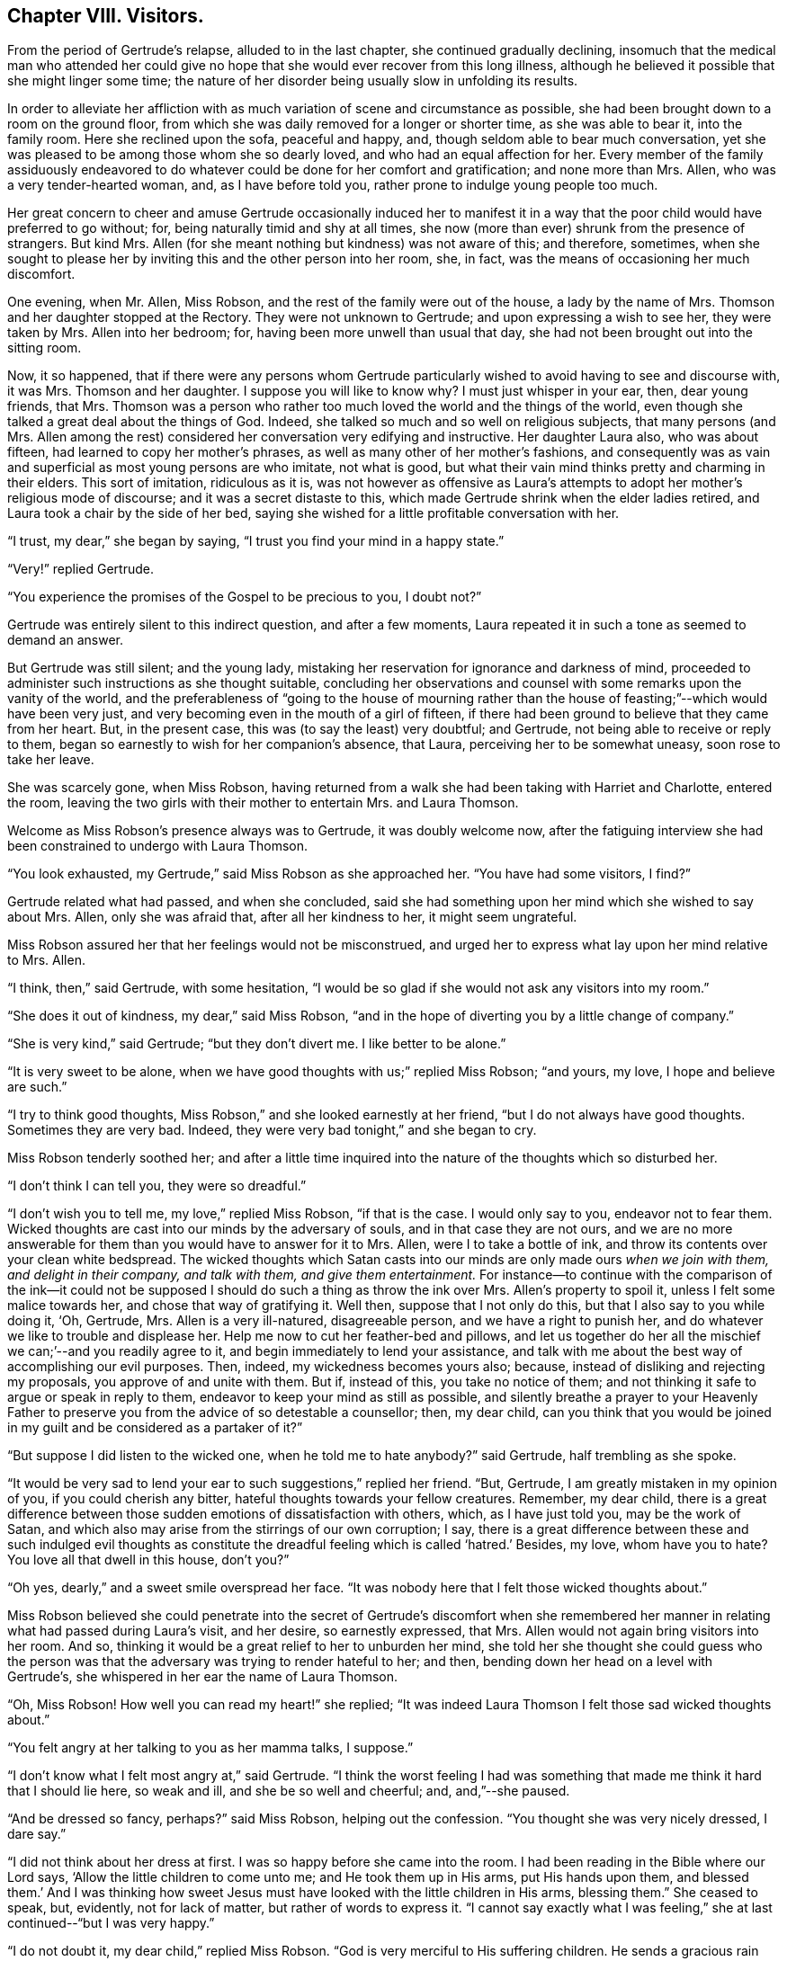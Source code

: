 == Chapter VIII. Visitors.

From the period of Gertrude`'s relapse, alluded to in the last chapter,
she continued gradually declining,
insomuch that the medical man who attended her could give
no hope that she would ever recover from this long illness,
although he believed it possible that she might linger some time;
the nature of her disorder being usually slow in unfolding its results.

In order to alleviate her affliction with as much
variation of scene and circumstance as possible,
she had been brought down to a room on the ground floor,
from which she was daily removed for a longer or shorter time,
as she was able to bear it, into the family room.
Here she reclined upon the sofa, peaceful and happy, and,
though seldom able to bear much conversation,
yet she was pleased to be among those whom she so dearly loved,
and who had an equal affection for her.
Every member of the family assiduously endeavored to do
whatever could be done for her comfort and gratification;
and none more than Mrs.
Allen, who was a very tender-hearted woman, and, as I have before told you,
rather prone to indulge young people too much.

Her great concern to cheer and amuse Gertrude occasionally induced her to manifest
it in a way that the poor child would have preferred to go without;
for, being naturally timid and shy at all times,
she now (more than ever) shrunk from the presence of strangers.
But kind Mrs.
Allen (for she meant nothing but kindness) was not aware of this; and therefore,
sometimes,
when she sought to please her by inviting this and the other person into her room, she,
in fact, was the means of occasioning her much discomfort.

One evening, when Mr. Allen, Miss Robson,
and the rest of the family were out of the house, a lady by the name of Mrs.
Thomson and her daughter stopped at the Rectory.
They were not unknown to Gertrude; and upon expressing a wish to see her,
they were taken by Mrs.
Allen into her bedroom; for, having been more unwell than usual that day,
she had not been brought out into the sitting room.

Now, it so happened,
that if there were any persons whom Gertrude particularly
wished to avoid having to see and discourse with,
it was Mrs.
Thomson and her daughter.
I suppose you will like to know why?
I must just whisper in your ear, then, dear young friends, that Mrs.
Thomson was a person who rather too much loved the world and the things of the world,
even though she talked a great deal about the things of God.
Indeed, she talked so much and so well on religious subjects, that many persons (and Mrs.
Allen among the rest) considered her conversation very edifying and instructive.
Her daughter Laura also, who was about fifteen,
had learned to copy her mother`'s phrases,
as well as many other of her mother`'s fashions,
and consequently was as vain and superficial as most young persons are who imitate,
not what is good, but what their vain mind thinks pretty and charming in their elders.
This sort of imitation, ridiculous as it is,
was not however as offensive as Laura`'s attempts
to adopt her mother`'s religious mode of discourse;
and it was a secret distaste to this,
which made Gertrude shrink when the elder ladies retired,
and Laura took a chair by the side of her bed,
saying she wished for a little profitable conversation with her.

"`I trust, my dear,`" she began by saying,
"`I trust you find your mind in a happy state.`"

"`Very!`" replied Gertrude.

"`You experience the promises of the Gospel to be precious to you, I doubt not?`"

Gertrude was entirely silent to this indirect question, and after a few moments,
Laura repeated it in such a tone as seemed to demand an answer.

But Gertrude was still silent; and the young lady,
mistaking her reservation for ignorance and darkness of mind,
proceeded to administer such instructions as she thought suitable,
concluding her observations and counsel with some remarks upon the vanity of the world,
and the preferableness of "`going to the house of mourning rather
than the house of feasting;`"--which would have been very just,
and very becoming even in the mouth of a girl of fifteen,
if there had been ground to believe that they came from her heart.
But, in the present case, this was (to say the least) very doubtful; and Gertrude,
not being able to receive or reply to them,
began so earnestly to wish for her companion`'s absence, that Laura,
perceiving her to be somewhat uneasy, soon rose to take her leave.

She was scarcely gone, when Miss Robson,
having returned from a walk she had been taking with Harriet and Charlotte,
entered the room, leaving the two girls with their mother to entertain Mrs.
and Laura Thomson.

Welcome as Miss Robson`'s presence always was to Gertrude, it was doubly welcome now,
after the fatiguing interview she had been constrained to undergo with Laura Thomson.

"`You look exhausted, my Gertrude,`" said Miss Robson as she approached her.
"`You have had some visitors, I find?`"

Gertrude related what had passed, and when she concluded,
said she had something upon her mind which she wished to say about Mrs.
Allen, only she was afraid that, after all her kindness to her, it might seem ungrateful.

Miss Robson assured her that her feelings would not be misconstrued,
and urged her to express what lay upon her mind relative to Mrs.
Allen.

"`I think, then,`" said Gertrude, with some hesitation,
"`I would be so glad if she would not ask any visitors into my room.`"

"`She does it out of kindness, my dear,`" said Miss Robson,
"`and in the hope of diverting you by a little change of company.`"

"`She is very kind,`" said Gertrude; "`but they don`'t divert me.
I like better to be alone.`"

"`It is very sweet to be alone,
when we have good thoughts with us;`" replied Miss Robson; "`and yours, my love,
I hope and believe are such.`"

"`I try to think good thoughts, Miss Robson,`" and she looked earnestly at her friend,
"`but I do not always have good thoughts.
Sometimes they are very bad.
Indeed, they were very bad tonight,`" and she began to cry.

Miss Robson tenderly soothed her;
and after a little time inquired into the nature of the thoughts which so disturbed her.

"`I don`'t think I can tell you, they were so dreadful.`"

"`I don`'t wish you to tell me, my love,`" replied Miss Robson, "`if that is the case.
I would only say to you, endeavor not to fear them.
Wicked thoughts are cast into our minds by the adversary of souls,
and in that case they are not ours,
and we are no more answerable for them than you would have to answer for it to Mrs.
Allen, were I to take a bottle of ink,
and throw its contents over your clean white bedspread.
The wicked thoughts which Satan casts into our minds
are only made ours _when we join with them,
and delight in their company, and talk with them, and give them entertainment._
For instance--to continue with the comparison of the ink--it could not
be supposed I should do such a thing as throw the ink over Mrs.
Allen`'s property to spoil it, unless I felt some malice towards her,
and chose that way of gratifying it.
Well then, suppose that I not only do this, but that I also say to you while doing it,
'`Oh, Gertrude, Mrs.
Allen is a very ill-natured, disagreeable person, and we have a right to punish her,
and do whatever we like to trouble and displease her.
Help me now to cut her feather-bed and pillows,
and let us together do her all the mischief we can;`'--and you readily agree to it,
and begin immediately to lend your assistance,
and talk with me about the best way of accomplishing our evil purposes.
Then, indeed, my wickedness becomes yours also; because,
instead of disliking and rejecting my proposals, you approve of and unite with them.
But if, instead of this, you take no notice of them;
and not thinking it safe to argue or speak in reply to them,
endeavor to keep your mind as still as possible,
and silently breathe a prayer to your Heavenly Father to
preserve you from the advice of so detestable a counsellor;
then, my dear child,
can you think that you would be joined in my guilt
and be considered as a partaker of it?`"

"`But suppose I did listen to the wicked one, when he told me to hate anybody?`"
said Gertrude, half trembling as she spoke.

"`It would be very sad to lend your ear to such suggestions,`" replied her friend.
"`But, Gertrude, I am greatly mistaken in my opinion of you,
if you could cherish any bitter, hateful thoughts towards your fellow creatures.
Remember, my dear child,
there is a great difference between those sudden emotions of dissatisfaction with others,
which, as I have just told you, may be the work of Satan,
and which also may arise from the stirrings of our own corruption; I say,
there is a great difference between these and such indulged evil thoughts
as constitute the dreadful feeling which is called '`hatred.`' Besides,
my love, whom have you to hate?
You love all that dwell in this house, don`'t you?`"

"`Oh yes, dearly,`" and a sweet smile overspread her face.
"`It was nobody here that I felt those wicked thoughts about.`"

Miss Robson believed she could penetrate into the secret of Gertrude`'s discomfort
when she remembered her manner in relating what had passed during Laura`'s visit,
and her desire, so earnestly expressed, that Mrs.
Allen would not again bring visitors into her room.
And so, thinking it would be a great relief to her to unburden her mind,
she told her she thought she could guess who the person
was that the adversary was trying to render hateful to her;
and then, bending down her head on a level with Gertrude`'s,
she whispered in her ear the name of Laura Thomson.

"`Oh, Miss Robson!
How well you can read my heart!`" she replied;
"`It was indeed Laura Thomson I felt those sad wicked thoughts about.`"

"`You felt angry at her talking to you as her mamma talks, I suppose.`"

"`I don`'t know what I felt most angry at,`" said Gertrude.
"`I think the worst feeling I had was something that
made me think it hard that I should lie here,
so weak and ill, and she be so well and cheerful; and, and,`"--she paused.

"`And be dressed so fancy, perhaps?`"
said Miss Robson, helping out the confession.
"`You thought she was very nicely dressed, I dare say.`"

"`I did not think about her dress at first.
I was so happy before she came into the room.
I had been reading in the Bible where our Lord says,
'`Allow the little children to come unto me; and He took them up in His arms,
put His hands upon them,
and blessed them.`' And I was thinking how sweet Jesus must
have looked with the little children in His arms,
blessing them.`"
She ceased to speak, but, evidently, not for lack of matter,
but rather of words to express it.
"`I cannot say exactly what I was feeling,`" she
at last continued--"`but I was very happy.`"

"`I do not doubt it, my dear child,`" replied Miss Robson.
"`God is very merciful to His suffering children.
He sends a gracious rain upon His inheritance, and refreshes it when it is weary.
And I dare say, Gertrude, that you have known happy moments upon that bed of suffering,
which you would not exchange for all the health, and pleasure,
and fine clothes that Laura Thomson possesses?`"

"`Yes, I have!`" replied Gertrude.
"`It was because I had never felt such unhappy thoughts before,
that I did not know how to bear them just now.

"`They were not _your_ thoughts,`" said Miss Robson.
"`If they were, you would have no such pain in their company as they have occasioned you.
The truth of the case, my dear, is simply this: You are by nature, as we all are,
a poor sinner,
and have a root of evil wherein the enemy of your
soul strives to work and produce his bad fruits.
He has been laboring to do so this evening, by stirring up angry, envious,
and bitter feelings towards Laura Thomson;
confounding and darkening your mind by his deceptions,
so that you cannot separate the evil from the good, and know what is yours,
or what is his, in the thoughts that you have.
This is a very common state, even with minds much more experienced than yours.
And nothing can possibly be done at such times, except to be perfectly still.
Tomorrow morning you will have forgotten all that now disquiets you.

"`I feel as if I had forgotten it now,`" said Gertrude,
"`and I would be very glad if Laura Thomson was not gone, to see her once more.
And, Miss Robson,
do you think she would be pleased if I were to make her a little present?`"

"`What would you give her, my dear?
She has so many fine things of her own,
that I am afraid she would not have much need for any present
which you might have in your power to give her,
my Gertrude.`"

"`Oh, it wasn`'t any fine thing that I was thinking of giving her.
It was my little quote-book.
I have two or three little books with daily quotes in them.
I thought I should like to give her one.
It might do her good, you know.`"

Miss Robson readily agreed to this proposal,
and hastened to see if the young lady and her mother were still in the parlor.

They were on the point of taking their leave,
but willingly remained a few minutes longer in order
to gratify Gertrude`'s wish of once more seeing Laura.

The little present was soon offered; for, as you are aware,
Gertrude`'s way of doing things was with as few words as possible.
And, indeed, it was kindly and thankfully accepted; for Laura Thomson,
with all her faults, had something amiable in her disposition,
and as it is always far more desirable for us to look at
the good rather than the evil side of our fellow creatures,
so is it far more easy,
if we only incline our hearts to the practice of that "`love which thinks no evil.`"^
footnote:[1 Corinthians 13:5]

Our favorite little Gertrude (for I am willing to
hope she is a favorite with you) so deeply felt this,
that her affectionate parting with Laura Thomson--compared
with the cold one that but half an hour before had passed
between them--seemed like a gleam of sunshine after a thunder-shower.
And when Miss Robson, after Laura was gone, kissed her, and told her now to be happy,
and to rest in peace, she replied, "`Oh I am happy.
I am in peace!--for now I love everybody!`"
